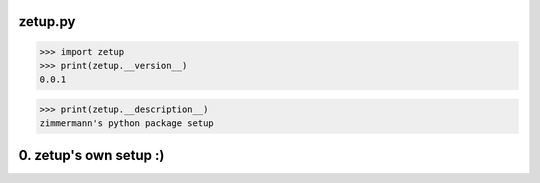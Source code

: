 
zetup.py
========


.. figure:: https://travis-ci.org/userzimmermann/zetup.py.svg?branch=master
   :alt: 


.. code:: python


    >>> import zetup
    >>> print(zetup.__version__)
    0.0.1


.. code:: python


    >>> print(zetup.__description__)
    zimmermann's python package setup


0. zetup's own setup :)
=======================
